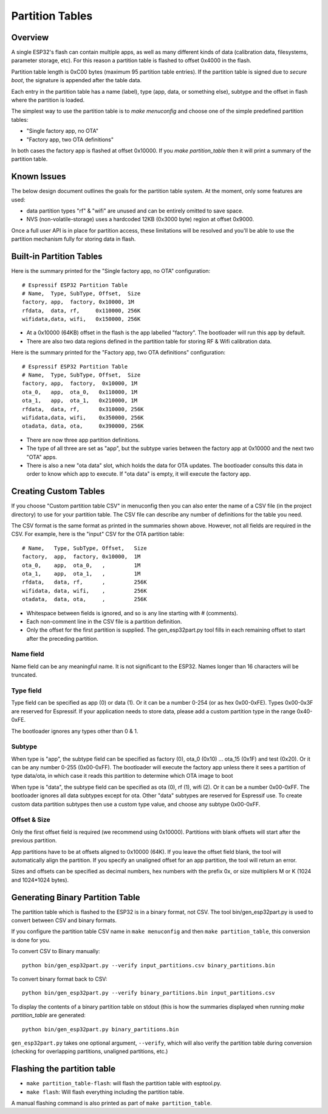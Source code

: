 Partition Tables
================

Overview
--------

A single ESP32's flash can contain multiple apps, as well as many different kinds of data (calibration data, filesystems, parameter storage, etc). For this reason a partition table is flashed to offset 0x4000 in the flash.

Partition table length is 0xC00 bytes (maximum 95 partition table entries). If the partition table is signed due to `secure boot`, the signature is appended after the table data.

Each entry in the partition table has a name (label), type (app, data, or something else), subtype and the offset in flash where the partition is loaded.

The simplest way to use the partition table is to `make menuconfig` and choose one of the simple predefined partition tables:

* "Single factory app, no OTA"
* "Factory app, two OTA definitions"

In both cases the factory app is flashed at offset 0x10000. If you `make partition_table` then it will print a summary of the partition table.

Known Issues
------------

The below design document outlines the goals for the partition table system. At the moment, only some features are used:

- data partition types "rf" & "wifi" are unused and can be entirely omitted to save space.
- NVS (non-volatile-storage) uses a hardcoded 12KB (0x3000 byte) region at offset 0x9000.

Once a full user API is in place for partition access, these limitations will be resolved and you'll be able to use the partition mechanism fully for storing data in flash.

Built-in Partition Tables
-------------------------

Here is the summary printed for the "Single factory app, no OTA" configuration::

  # Espressif ESP32 Partition Table
  # Name,  Type, SubType, Offset,  Size
  factory, app,  factory, 0x10000, 1M
  rfdata,  data, rf,     0x110000, 256K
  wifidata,data, wifi,   0x150000, 256K

* At a 0x10000 (64KB) offset in the flash is the app labelled "factory". The bootloader will run this app by default.
* There are also two data regions defined in the partition table for storing RF & Wifi calibration data.

Here is the summary printed for the "Factory app, two OTA definitions" configuration::

  # Espressif ESP32 Partition Table
  # Name,  Type, SubType, Offset,  Size
  factory, app,  factory,  0x10000, 1M
  ota_0,   app,  ota_0,   0x110000, 1M
  ota_1,   app,  ota_1,   0x210000, 1M
  rfdata,  data, rf,      0x310000, 256K
  wifidata,data, wifi,    0x350000, 256K
  otadata, data, ota,     0x390000, 256K

* There are now three app partition definitions.
* The type of all three are set as "app", but the subtype varies between the factory app at 0x10000 and the next two "OTA" apps.
* There is also a new "ota data" slot, which holds the data for OTA updates. The bootloader consults this data in order to know which app to execute. If "ota data" is empty, it will execute the factory app.


Creating Custom Tables
----------------------

If you choose "Custom partition table CSV" in menuconfig then you can also enter the name of a CSV file (in the project directory) to use for your partition table. The CSV file can describe any number of definitions for the table you need.

The CSV format is the same format as printed in the summaries shown above. However, not all fields are required in the CSV. For example, here is the "input" CSV for the OTA partition table::

  # Name,   Type, SubType, Offset,   Size
  factory,  app,  factory, 0x10000,  1M
  ota_0,    app,  ota_0,   ,         1M
  ota_1,    app,  ota_1,   ,         1M
  rfdata,   data, rf,      ,         256K
  wifidata, data, wifi,    ,         256K
  otadata,  data, ota,     ,         256K

* Whitespace between fields is ignored, and so is any line starting with # (comments).
* Each non-comment line in the CSV file is a partition definition.
* Only the offset for the first partition is supplied. The gen_esp32part.py tool fills in each remaining offset to start after the preceding partition.

Name field
~~~~~~~~~~

Name field can be any meaningful name. It is not significant to the ESP32. Names longer than 16 characters will be truncated.

Type field
~~~~~~~~~~

Type field can be specified as app (0) or data (1). Or it can be a number 0-254 (or as hex 0x00-0xFE). Types 0x00-0x3F are reserved for Espressif. If your application needs to store data, please add a custom partition type in the range 0x40-0xFE.

The bootloader ignores any types other than 0 & 1.

Subtype
~~~~~~~

When type is "app", the subtype field can be specified as factory (0), ota_0 (0x10) ... ota_15 (0x1F) and test (0x20). Or it can be any number 0-255 (0x00-0xFF). The bootloader will execute the factory app unless there it sees a partition of type data/ota, in which case it reads this partition to determine which OTA image to boot

When type is "data", the subtype field can be specified as ota (0), rf (1), wifi (2). Or it can be a number 0x00-0xFF. The bootloader ignores all data subtypes except for ota. Other "data" subtypes are reserved for Espressif use. To create custom data partition subtypes then use a custom type value, and choose any subtype 0x00-0xFF.

Offset & Size
~~~~~~~~~~~~~

Only the first offset field is required (we recommend using 0x10000). Partitions with blank offsets will start after the previous partition.

App partitions have to be at offsets aligned to 0x10000 (64K). If you leave the offset field blank, the tool will automatically align the partition. If you specify an unaligned offset for an app partition, the tool will return an error.

Sizes and offsets can be specified as decimal numbers, hex numbers with the prefix 0x, or size multipliers M or K (1024 and 1024*1024 bytes).

Generating Binary Partition Table
---------------------------------

The partition table which is flashed to the ESP32 is in a binary format, not CSV. The tool bin/gen_esp32part.py is used to convert between CSV and binary formats.

If you configure the partition table CSV name in ``make menuconfig`` and then ``make partition_table``, this conversion is done for you.

To convert CSV to Binary manually::

  python bin/gen_esp32part.py --verify input_partitions.csv binary_partitions.bin

To convert binary format back to CSV::

  python bin/gen_esp32part.py --verify binary_partitions.bin input_partitions.csv

To display the contents of a binary partition table on stdout (this is how the summaries displayed when running `make partition_table` are generated::

  python bin/gen_esp32part.py binary_partitions.bin

``gen_esp32part.py`` takes one optional argument, ``--verify``, which will also verify the partition table during conversion (checking for overlapping partitions, unaligned partitions, etc.)

Flashing the partition table
----------------------------

* ``make partition_table-flash``: will flash the partition table with esptool.py.
* ``make flash``: Will flash everything including the partition table.

A manual flashing command is also printed as part of ``make partition_table``.


.. _secure boot: security/secure-boot.rst
